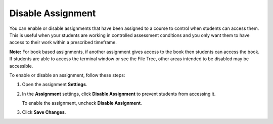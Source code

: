 .. meta::
   :description: Disable or enable an assignment to control student access to it.


.. _disable-assignment:

Disable Assignment
==================
You can enable or disable assignments that have been assigned to a course to control when students can access them. This is useful when your students are working in controlled assessment conditions and you only want them to have access to their work within a prescribed timeframe.

**Note:** For book based assignments, if another assignment gives access to the book then students can access the book. If students are able to access the terminal window or see the File Tree, other areas intended to be disabled may be accessible.

To enable or disable an assignment, follow these steps:

1. Open the assignment **Settings**.
2. In the **Assignment** settings, click **Disable Assignment** to prevent students from accessing it. 

   To enable the assignment, uncheck **Disable Assignment**. 

3. Click **Save Changes**. 
